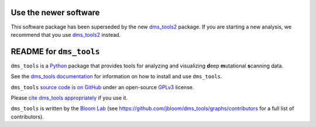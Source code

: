 Use the newer software
-----------------------
This software package has been superseded by the new `dms_tools2 <https://jbloomlab.github.io/dms_tools2/>`_ package. 
If you are starting a new analysis, we recommend that you use `dms_tools2 <https://jbloomlab.github.io/dms_tools2/>`_ instead.

README for ``dms_tools``
-------------------------
``dms_tools`` is a `Python`_ package that provides tools for analyzing and visualizing **d**\eep **m**\utational **s**\canning data.

See the `dms_tools documentation`_ for information on how to install and use ``dms_tools``.

``dms_tools`` `source code is on GitHub`_ under an open-source `GPLv3`_ license.  

Please `cite dms_tools appropriately`_ if you use it.

``dms_tools`` is written by the `Bloom Lab`_ (see https://github.com/jbloom/dms_tools/graphs/contributors for a full list of contributors).

.. _`source code is on GitHub`: https://github.com/jbloomlab/dms_tools
.. _`GPLv3`: http://www.gnu.org/copyleft/gpl.html
.. _`Bloom Lab`: http://research.fhcrc.org/bloom/en.html
.. _`dms_tools documentation`: http://jbloomlab.github.io/dms_tools
.. _`Python`: https://www.python.org
.. _`cite dms_tools appropriately`: http://jbloomlab.github.io/dms_tools/citations.html
